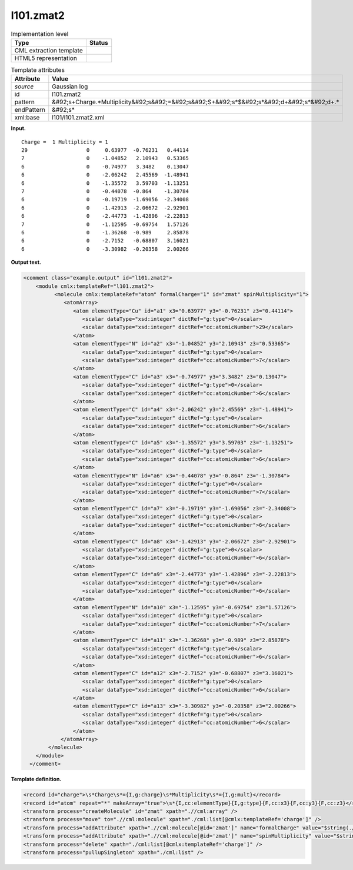 .. _l101.zmat2-d3e7746:

l101.zmat2
==========

.. table:: Implementation level

   +----------------------------------------------------------------------------------------------------------------------------+----------------------------------------------------------------------------------------------------------------------------+
   | Type                                                                                                                       | Status                                                                                                                     |
   +============================================================================================================================+============================================================================================================================+
   | CML extraction template                                                                                                    | |image0|                                                                                                                   |
   +----------------------------------------------------------------------------------------------------------------------------+----------------------------------------------------------------------------------------------------------------------------+
   | HTML5 representation                                                                                                       | |image1|                                                                                                                   |
   +----------------------------------------------------------------------------------------------------------------------------+----------------------------------------------------------------------------------------------------------------------------+

.. table:: Template attributes

   +----------------------------------------------------------------------------------------------------------------------------+----------------------------------------------------------------------------------------------------------------------------+
   | Attribute                                                                                                                  | Value                                                                                                                      |
   +============================================================================================================================+============================================================================================================================+
   | *source*                                                                                                                   | Gaussian log                                                                                                               |
   +----------------------------------------------------------------------------------------------------------------------------+----------------------------------------------------------------------------------------------------------------------------+
   | id                                                                                                                         | l101.zmat2                                                                                                                 |
   +----------------------------------------------------------------------------------------------------------------------------+----------------------------------------------------------------------------------------------------------------------------+
   | pattern                                                                                                                    | &#92;s+Charge.*Multiplicity&#92;s&#92;=&#92;s&#92;S+&#92;s*$&#92;s*&#92;d+&#92;s*&#92;d+.\*                                |
   +----------------------------------------------------------------------------------------------------------------------------+----------------------------------------------------------------------------------------------------------------------------+
   | endPattern                                                                                                                 | &#92;s\*                                                                                                                   |
   +----------------------------------------------------------------------------------------------------------------------------+----------------------------------------------------------------------------------------------------------------------------+
   | xml:base                                                                                                                   | l101/l101.zmat2.xml                                                                                                        |
   +----------------------------------------------------------------------------------------------------------------------------+----------------------------------------------------------------------------------------------------------------------------+

**Input.**

::

    Charge =  1 Multiplicity = 1
    29                   0     0.63977  -0.76231   0.44114 
    7                    0    -1.04852   2.10943   0.53365 
    6                    0    -0.74977   3.3482    0.13047 
    6                    0    -2.06242   2.45569  -1.48941 
    6                    0    -1.35572   3.59703  -1.13251 
    7                    0    -0.44078  -0.864    -1.30784 
    6                    0    -0.19719  -1.69056  -2.34008 
    6                    0    -1.42913  -2.06672  -2.92901 
    6                    0    -2.44773  -1.42896  -2.22813 
    7                    0    -1.12595  -0.69754   1.57126 
    6                    0    -1.36268  -0.989     2.85878 
    6                    0    -2.7152   -0.68807   3.16021 
    6                    0    -3.30982  -0.20358   2.00266
    
     

**Output text.**

.. code:: xml

   <comment class="example.output" id="l101.zmat2">
       <module cmlx:templateRef="l101.zmat2">
             <molecule cmlx:templateRef="atom" formalCharge="1" id="zmat" spinMultiplicity="1">
                <atomArray>
                   <atom elementType="Cu" id="a1" x3="0.63977" y3="-0.76231" z3="0.44114">
                      <scalar dataType="xsd:integer" dictRef="g:type">0</scalar>
                      <scalar dataType="xsd:integer" dictRef="cc:atomicNumber">29</scalar>
                   </atom>
                   <atom elementType="N" id="a2" x3="-1.04852" y3="2.10943" z3="0.53365">
                      <scalar dataType="xsd:integer" dictRef="g:type">0</scalar>
                      <scalar dataType="xsd:integer" dictRef="cc:atomicNumber">7</scalar>
                   </atom>
                   <atom elementType="C" id="a3" x3="-0.74977" y3="3.3482" z3="0.13047">
                      <scalar dataType="xsd:integer" dictRef="g:type">0</scalar>
                      <scalar dataType="xsd:integer" dictRef="cc:atomicNumber">6</scalar>
                   </atom>
                   <atom elementType="C" id="a4" x3="-2.06242" y3="2.45569" z3="-1.48941">
                      <scalar dataType="xsd:integer" dictRef="g:type">0</scalar>
                      <scalar dataType="xsd:integer" dictRef="cc:atomicNumber">6</scalar>
                   </atom>
                   <atom elementType="C" id="a5" x3="-1.35572" y3="3.59703" z3="-1.13251">
                      <scalar dataType="xsd:integer" dictRef="g:type">0</scalar>
                      <scalar dataType="xsd:integer" dictRef="cc:atomicNumber">6</scalar>
                   </atom>
                   <atom elementType="N" id="a6" x3="-0.44078" y3="-0.864" z3="-1.30784">
                      <scalar dataType="xsd:integer" dictRef="g:type">0</scalar>
                      <scalar dataType="xsd:integer" dictRef="cc:atomicNumber">7</scalar>
                   </atom>
                   <atom elementType="C" id="a7" x3="-0.19719" y3="-1.69056" z3="-2.34008">
                      <scalar dataType="xsd:integer" dictRef="g:type">0</scalar>
                      <scalar dataType="xsd:integer" dictRef="cc:atomicNumber">6</scalar>
                   </atom>
                   <atom elementType="C" id="a8" x3="-1.42913" y3="-2.06672" z3="-2.92901">
                      <scalar dataType="xsd:integer" dictRef="g:type">0</scalar>
                      <scalar dataType="xsd:integer" dictRef="cc:atomicNumber">6</scalar>
                   </atom>
                   <atom elementType="C" id="a9" x3="-2.44773" y3="-1.42896" z3="-2.22813">
                      <scalar dataType="xsd:integer" dictRef="g:type">0</scalar>
                      <scalar dataType="xsd:integer" dictRef="cc:atomicNumber">6</scalar>
                   </atom>
                   <atom elementType="N" id="a10" x3="-1.12595" y3="-0.69754" z3="1.57126">
                      <scalar dataType="xsd:integer" dictRef="g:type">0</scalar>
                      <scalar dataType="xsd:integer" dictRef="cc:atomicNumber">7</scalar>
                   </atom>
                   <atom elementType="C" id="a11" x3="-1.36268" y3="-0.989" z3="2.85878">
                      <scalar dataType="xsd:integer" dictRef="g:type">0</scalar>
                      <scalar dataType="xsd:integer" dictRef="cc:atomicNumber">6</scalar>
                   </atom>
                   <atom elementType="C" id="a12" x3="-2.7152" y3="-0.68807" z3="3.16021">
                      <scalar dataType="xsd:integer" dictRef="g:type">0</scalar>
                      <scalar dataType="xsd:integer" dictRef="cc:atomicNumber">6</scalar>
                   </atom>
                   <atom elementType="C" id="a13" x3="-3.30982" y3="-0.20358" z3="2.00266">
                      <scalar dataType="xsd:integer" dictRef="g:type">0</scalar>
                      <scalar dataType="xsd:integer" dictRef="cc:atomicNumber">6</scalar>
                   </atom>
               </atomArray>
           </molecule>
       </module>
     </comment>

**Template definition.**

.. code:: xml

   <record id="charge">\s*Charge\s*={I,g:charge}\s*Multiplicity\s*={I,g:mult}</record>
   <record id="atom" repeat="*" makeArray="true">\s*{I,cc:elementType}{I,g:type}{F,cc:x3}{F,cc:y3}{F,cc:z3}</record>
   <transform process="createMolecule" id="zmat" xpath=".//cml:array" />
   <transform process="move" to=".//cml:molecule" xpath="./cml:list[@cmlx:templateRef='charge']" />
   <transform process="addAttribute" xpath=".//cml:molecule[@id='zmat']" name="formalCharge" value="$string(.//cml:scalar[@dictRef='g:charge'])" />
   <transform process="addAttribute" xpath=".//cml:molecule[@id='zmat']" name="spinMultiplicity" value="$string(.//cml:scalar[@dictRef='g:mult'])" />
   <transform process="delete" xpath="./cml:list[@cmlx:templateRef='charge']" />
   <transform process="pullupSingleton" xpath="./cml:list" />

.. |image0| image:: ../../imgs/Total.png
.. |image1| image:: ../../imgs/None.png
